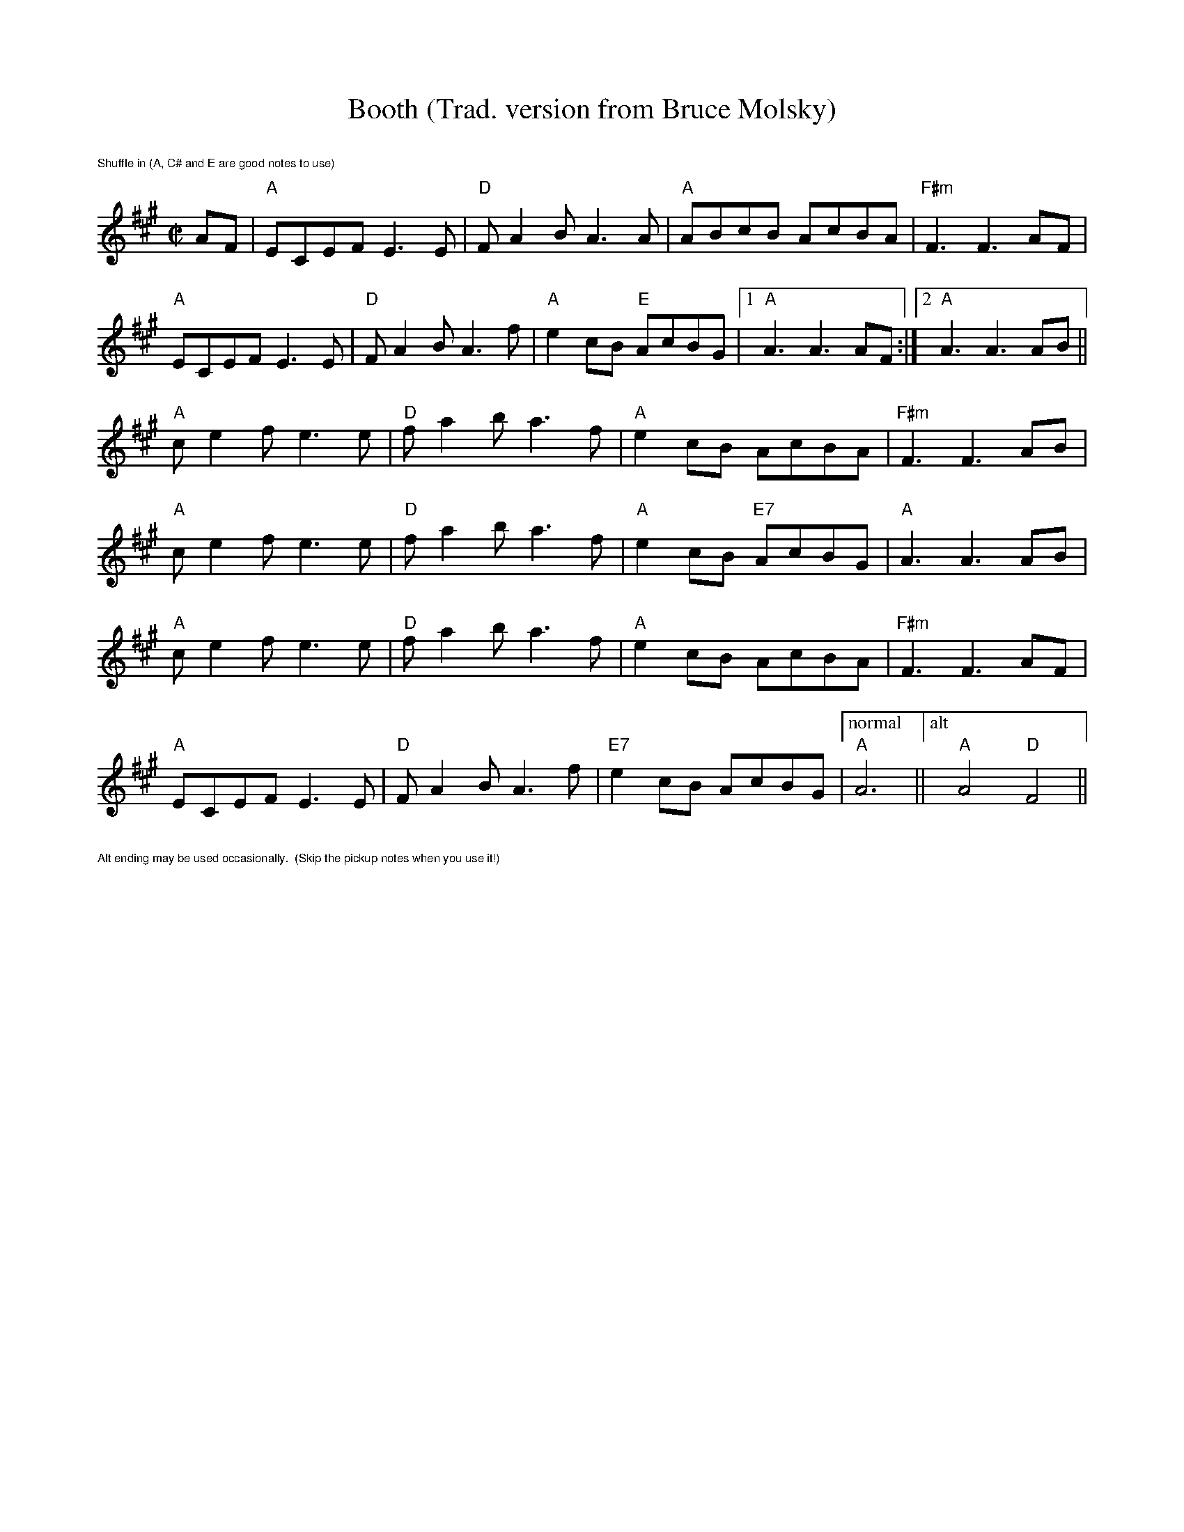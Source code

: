 X:1
T: Booth (Trad. version from Bruce Molsky)
R:reel
Z:transcribed to ABC by Debby Knight
M:C|
L:1/8
K:A
%%text $1Shuffle in (A, C# and E are good notes to use)
AF|"A"ECEF E3E|"D"FA2B A3A|"A"ABcB AcBA|"F#m"F3 F3 AF|
"A"ECEF E3E|"D"FA2B A3f|"A"e2cB "E"AcBG|[1"A" A3 A3 AF:|[2 "A"A3 A3 AB ||
"A"ce2f e3e|"D"fa2ba3f|"A"e2cB AcBA|"F#m"F3 F3 AB|
"A"ce2f e3e|"D"fa2ba3f|"A"e2cB "E7"AcBG|"A"A3 A3 AB|
"A"ce2f e3e|"D"fa2ba3f|"A"e2cB AcBA|"F#m"F3 F3 AF|
"A"ECEF E3E|"D"FA2B A3f|"E7"e2cB AcBG |["normal" "A"A6||["alt" "A"A4 "D"F4 ||
%%text $1Alt ending may be used occasionally.  (Skip the pickup notes when you use it!)
